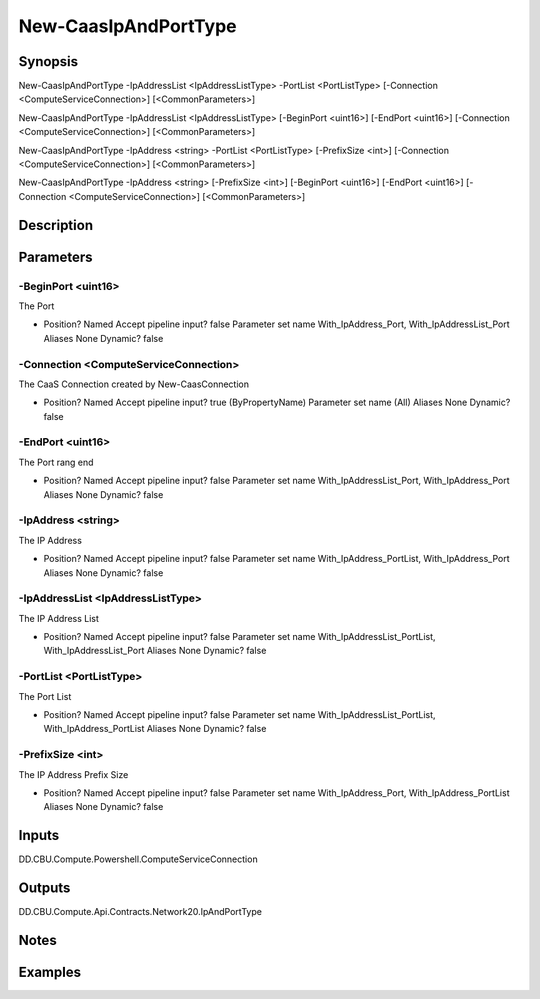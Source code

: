 ﻿
New-CaasIpAndPortType
===================

Synopsis
--------

.. code-block:: powershell
    
    
New-CaasIpAndPortType -IpAddressList <IpAddressListType> -PortList <PortListType> [-Connection <ComputeServiceConnection>] [<CommonParameters>]

New-CaasIpAndPortType -IpAddressList <IpAddressListType> [-BeginPort <uint16>] [-EndPort <uint16>] [-Connection <ComputeServiceConnection>] [<CommonParameters>]

New-CaasIpAndPortType -IpAddress <string> -PortList <PortListType> [-PrefixSize <int>] [-Connection <ComputeServiceConnection>] [<CommonParameters>]

New-CaasIpAndPortType -IpAddress <string> [-PrefixSize <int>] [-BeginPort <uint16>] [-EndPort <uint16>] [-Connection <ComputeServiceConnection>] [<CommonParameters>]





Description
-----------



Parameters
----------




-BeginPort <uint16>
~~~~~~~~~

The Port

*     Position?                    Named     Accept pipeline input?       false     Parameter set name           With_IpAddress_Port, With_IpAddressList_Port     Aliases                      None     Dynamic?                     false





-Connection <ComputeServiceConnection>
~~~~~~~~~

The CaaS Connection created by New-CaasConnection

*     Position?                    Named     Accept pipeline input?       true (ByPropertyName)     Parameter set name           (All)     Aliases                      None     Dynamic?                     false





-EndPort <uint16>
~~~~~~~~~

The Port rang end

*     Position?                    Named     Accept pipeline input?       false     Parameter set name           With_IpAddressList_Port, With_IpAddress_Port     Aliases                      None     Dynamic?                     false





-IpAddress <string>
~~~~~~~~~

The IP Address

*     Position?                    Named     Accept pipeline input?       false     Parameter set name           With_IpAddress_PortList, With_IpAddress_Port     Aliases                      None     Dynamic?                     false





-IpAddressList <IpAddressListType>
~~~~~~~~~

The IP Address List

*     Position?                    Named     Accept pipeline input?       false     Parameter set name           With_IpAddressList_PortList, With_IpAddressList_Port     Aliases                      None     Dynamic?                     false





-PortList <PortListType>
~~~~~~~~~

The Port List

*     Position?                    Named     Accept pipeline input?       false     Parameter set name           With_IpAddressList_PortList, With_IpAddress_PortList     Aliases                      None     Dynamic?                     false





-PrefixSize <int>
~~~~~~~~~

The IP Address Prefix Size

*     Position?                    Named     Accept pipeline input?       false     Parameter set name           With_IpAddress_Port, With_IpAddress_PortList     Aliases                      None     Dynamic?                     false





Inputs
------

DD.CBU.Compute.Powershell.ComputeServiceConnection


Outputs
-------

DD.CBU.Compute.Api.Contracts.Network20.IpAndPortType


Notes
-----



Examples
---------


